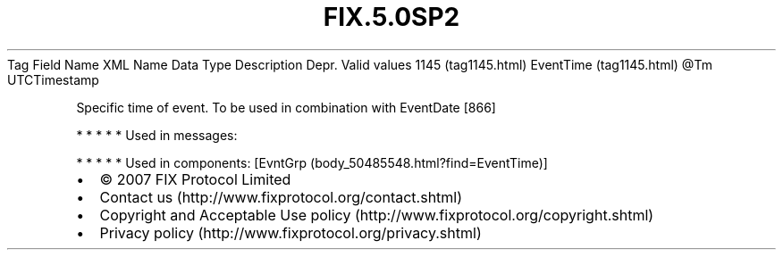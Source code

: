 .TH FIX.5.0SP2 "" "" "Tag #1145"
Tag
Field Name
XML Name
Data Type
Description
Depr.
Valid values
1145 (tag1145.html)
EventTime (tag1145.html)
\@Tm
UTCTimestamp
.PP
Specific time of event. To be used in combination with EventDate
[866]
.PP
   *   *   *   *   *
Used in messages:
.PP
   *   *   *   *   *
Used in components:
[EvntGrp (body_50485548.html?find=EventTime)]

.PD 0
.P
.PD

.PP
.PP
.IP \[bu] 2
© 2007 FIX Protocol Limited
.IP \[bu] 2
Contact us (http://www.fixprotocol.org/contact.shtml)
.IP \[bu] 2
Copyright and Acceptable Use policy (http://www.fixprotocol.org/copyright.shtml)
.IP \[bu] 2
Privacy policy (http://www.fixprotocol.org/privacy.shtml)
